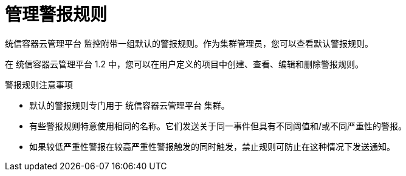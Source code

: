 // Module included in the following assemblies:
//
// * monitoring/managing-alerts.adoc

[id="managing-alerting-rules_{context}"]
= 管理警报规则

统信容器云管理平台 监控附带一组默认的警报规则。作为集群管理员，您可以查看默认警报规则。

在 统信容器云管理平台 1.2 中，您可以在用户定义的项目中创建、查看、编辑和删除警报规则。

.警报规则注意事项

* 默认的警报规则专门用于 统信容器云管理平台 集群。

* 有些警报规则特意使用相同的名称。它们发送关于同一事件但具有不同阈值和/或不同严重性的警报。

* 如果较低严重性警报在较高严重性警报触发的同时触发，禁止规则可防止在这种情况下发送通知。
